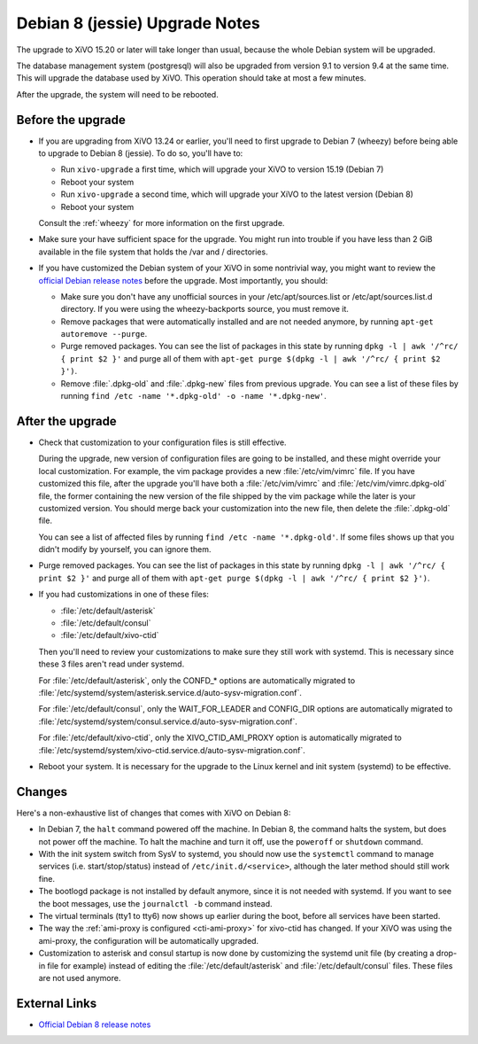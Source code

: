 *******************************
Debian 8 (jessie) Upgrade Notes
*******************************

The upgrade to XiVO 15.20 or later will take longer than usual, because the whole Debian system will
be upgraded.

The database management system (postgresql) will also be upgraded from version 9.1 to version 9.4 at
the same time. This will upgrade the database used by XiVO. This operation should take at most a
few minutes.

After the upgrade, the system will need to be rebooted.


Before the upgrade
==================

* If you are upgrading from XiVO 13.24 or earlier, you'll need to first upgrade to Debian 7 (wheezy)
  before being able to upgrade to Debian 8 (jessie). To do so, you'll have to:

  * Run ``xivo-upgrade`` a first time, which will upgrade your XiVO to version 15.19 (Debian 7)
  * Reboot your system
  * Run ``xivo-upgrade`` a second time, which will upgrade your XiVO to the latest version (Debian 8)
  * Reboot your system

  Consult the :ref:`wheezy` for more information on the first upgrade.

* Make sure your have sufficient space for the upgrade. You might run into trouble if you have less
  than 2 GiB available in the file system that holds the /var and / directories.

* If you have customized the Debian system of your XiVO in some nontrivial way, you might want to
  review the `official Debian release notes <https://www.debian.org/releases/jessie/releasenotes>`_
  before the upgrade. Most importantly, you should:

  * Make sure you don't have any unofficial sources in your /etc/apt/sources.list or
    /etc/apt/sources.list.d directory. If you were using the wheezy-backports source, you must
    remove it.

  * Remove packages that were automatically installed and are not needed anymore, by running
    ``apt-get autoremove --purge``.

  * Purge removed packages. You can see the list of packages in this state by running ``dpkg -l |
    awk '/^rc/ { print $2 }'`` and purge all of them with ``apt-get purge $(dpkg -l | awk '/^rc/ { print $2 }')``.

  * Remove :file:`.dpkg-old` and :file:`.dpkg-new` files from previous upgrade. You can see a list
    of these files by running ``find /etc -name '*.dpkg-old' -o -name '*.dpkg-new'``.


After the upgrade
=================

* Check that customization to your configuration files is still effective.

  During the upgrade, new version of configuration files are going to be installed, and these might
  override your local customization. For example, the vim package provides a new :file:`/etc/vim/vimrc`
  file. If you have customized this file, after the upgrade you'll have both a :file:`/etc/vim/vimrc` and
  :file:`/etc/vim/vimrc.dpkg-old` file, the former containing the new version of the file shipped by the vim
  package while the later is your customized version. You should merge back your customization into
  the new file, then delete the :file:`.dpkg-old` file.

  You can see a list of affected files by running ``find /etc -name '*.dpkg-old'``. If some files
  shows up that you didn't modify by yourself, you can ignore them.

* Purge removed packages. You can see the list of packages in this state by running ``dpkg -l |
  awk '/^rc/ { print $2 }'`` and purge all of them with ``apt-get purge $(dpkg -l | awk '/^rc/ { print $2 }')``.

* If you had customizations in one of these files:

  * :file:`/etc/default/asterisk`
  * :file:`/etc/default/consul`
  * :file:`/etc/default/xivo-ctid`

  Then you'll need to review your customizations to make sure they still work with systemd. This is
  necessary since these 3 files aren't read under systemd.

  For :file:`/etc/default/asterisk`, only the CONFD_* options are automatically migrated to
  :file:`/etc/systemd/system/asterisk.service.d/auto-sysv-migration.conf`.

  For :file:`/etc/default/consul`, only the WAIT_FOR_LEADER and CONFIG_DIR options are automatically
  migrated to :file:`/etc/systemd/system/consul.service.d/auto-sysv-migration.conf`.

  For :file:`/etc/default/xivo-ctid`, only the XIVO_CTID_AMI_PROXY option is automatically migrated
  to :file:`/etc/systemd/system/xivo-ctid.service.d/auto-sysv-migration.conf`.

* Reboot your system. It is necessary for the upgrade to the Linux kernel and init system
  (systemd) to be effective.


Changes
=======

Here's a non-exhaustive list of changes that comes with XiVO on Debian 8:

* In Debian 7, the ``halt`` command powered off the machine. In Debian 8, the command halts the
  system, but does not power off the machine. To halt the machine and turn it off, use the
  ``poweroff`` or ``shutdown`` command.

* With the init system switch from SysV to systemd, you should now use the ``systemctl`` command to
  manage services (i.e. start/stop/status) instead of ``/etc/init.d/<service>``, although the later
  method should still work fine.

* The bootlogd package is not installed by default anymore, since it is not needed with systemd. If
  you want to see the boot messages, use the ``journalctl -b`` command instead.

* The virtual terminals (tty1 to tty6) now shows up earlier during the boot, before all services have
  been started.

* The way the :ref:`ami-proxy is configured <cti-ami-proxy>` for xivo-ctid has changed. If your XiVO
  was using the ami-proxy, the configuration will be automatically upgraded.

* Customization to asterisk and consul startup is now done by customizing the systemd unit file (by
  creating a drop-in file for example) instead of editing the :file:`/etc/default/asterisk` and
  :file:`/etc/default/consul` files. These files are not used anymore.


External Links
==============

* `Official Debian 8 release notes <https://www.debian.org/releases/jessie/releasenotes>`_
